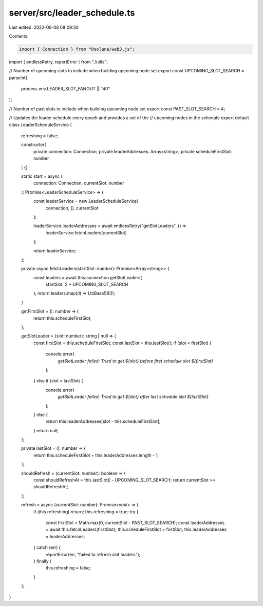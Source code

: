server/src/leader_schedule.ts
=============================

Last edited: 2022-06-08 08:09:30

Contents:

.. code-block:: ts

    import { Connection } from "@solana/web3.js";
import { endlessRetry, reportError } from "./utils";

// Number of upcoming slots to include when building upcoming node set
export const UPCOMING_SLOT_SEARCH = parseInt(
  process.env.LEADER_SLOT_FANOUT || "40"
);

// Number of past slots to include when building upcoming node set
export const PAST_SLOT_SEARCH = 4;

// Updates the leader schedule every epoch and provides a set of the
// upcoming nodes in the schedule
export default class LeaderScheduleService {
  refreshing = false;

  constructor(
    private connection: Connection,
    private leaderAddresses: Array<string>,
    private scheduleFirstSlot: number
  ) {}

  static start = async (
    connection: Connection,
    currentSlot: number
  ): Promise<LeaderScheduleService> => {
    const leaderService = new LeaderScheduleService(
      connection,
      [],
      currentSlot
    );

    leaderService.leaderAddresses = await endlessRetry("getSlotLeaders", () =>
      leaderService.fetchLeaders(currentSlot)
    );

    return leaderService;
  };

  private async fetchLeaders(startSlot: number): Promise<Array<string>> {
    const leaders = await this.connection.getSlotLeaders(
      startSlot,
      2 * UPCOMING_SLOT_SEARCH
    );
    return leaders.map((l) => l.toBase58());
  }

  getFirstSlot = (): number => {
    return this.scheduleFirstSlot;
  };

  getSlotLeader = (slot: number): string | null => {
    const firstSlot = this.scheduleFirstSlot;
    const lastSlot = this.lastSlot();
    if (slot < firstSlot) {
      console.error(
        `getSlotLeader failed: Tried to get ${slot} before first schedule slot ${firstSlot}`
      );
    } else if (slot > lastSlot) {
      console.error(
        `getSlotLeader failed: Tried to get ${slot} after last schedule slot ${lastSlot}`
      );
    } else {
      return this.leaderAddresses[slot - this.scheduleFirstSlot];
    }
    return null;
  };

  private lastSlot = (): number => {
    return this.scheduleFirstSlot + this.leaderAddresses.length - 1;
  };

  shouldRefresh = (currentSlot: number): boolean => {
    const shouldRefreshAt = this.lastSlot() - UPCOMING_SLOT_SEARCH;
    return currentSlot >= shouldRefreshAt;
  };

  refresh = async (currentSlot: number): Promise<void> => {
    if (this.refreshing) return;
    this.refreshing = true;
    try {
      const firstSlot = Math.max(0, currentSlot - PAST_SLOT_SEARCH);
      const leaderAddresses = await this.fetchLeaders(firstSlot);
      this.scheduleFirstSlot = firstSlot;
      this.leaderAddresses = leaderAddresses;
    } catch (err) {
      reportError(err, "failed to refresh slot leaders");
    } finally {
      this.refreshing = false;
    }
  };
}


